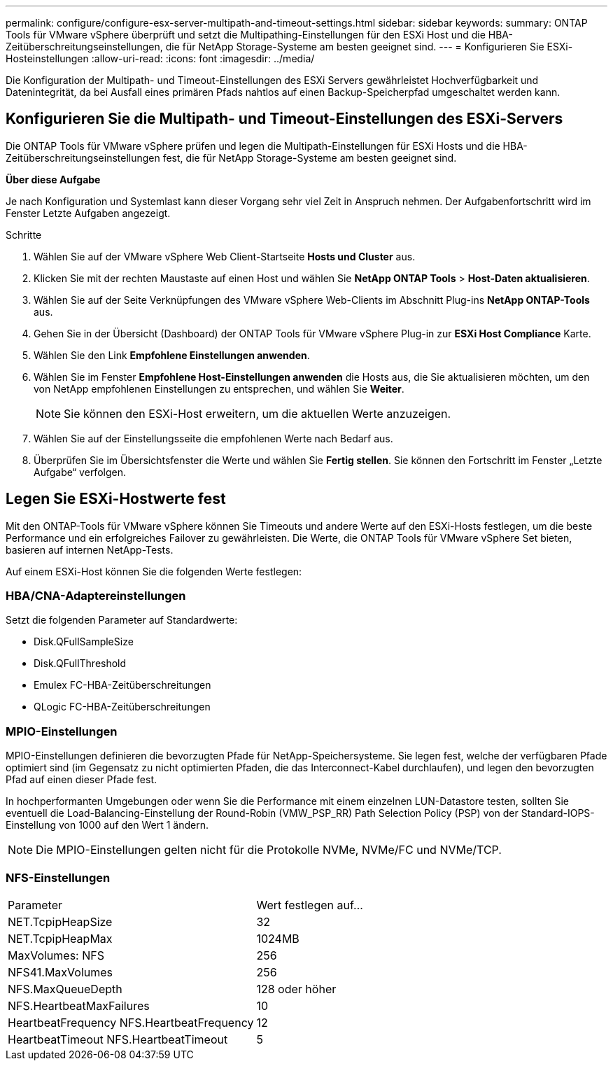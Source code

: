 ---
permalink: configure/configure-esx-server-multipath-and-timeout-settings.html 
sidebar: sidebar 
keywords:  
summary: ONTAP Tools für VMware vSphere überprüft und setzt die Multipathing-Einstellungen für den ESXi Host und die HBA-Zeitüberschreitungseinstellungen, die für NetApp Storage-Systeme am besten geeignet sind. 
---
= Konfigurieren Sie ESXi-Hosteinstellungen
:allow-uri-read: 
:icons: font
:imagesdir: ../media/


[role="lead"]
Die Konfiguration der Multipath- und Timeout-Einstellungen des ESXi Servers gewährleistet Hochverfügbarkeit und Datenintegrität, da bei Ausfall eines primären Pfads nahtlos auf einen Backup-Speicherpfad umgeschaltet werden kann.



== Konfigurieren Sie die Multipath- und Timeout-Einstellungen des ESXi-Servers

Die ONTAP Tools für VMware vSphere prüfen und legen die Multipath-Einstellungen für ESXi Hosts und die HBA-Zeitüberschreitungseinstellungen fest, die für NetApp Storage-Systeme am besten geeignet sind.

*Über diese Aufgabe*

Je nach Konfiguration und Systemlast kann dieser Vorgang sehr viel Zeit in Anspruch nehmen. Der Aufgabenfortschritt wird im Fenster Letzte Aufgaben angezeigt.

.Schritte
. Wählen Sie auf der VMware vSphere Web Client-Startseite *Hosts und Cluster* aus.
. Klicken Sie mit der rechten Maustaste auf einen Host und wählen Sie *NetApp ONTAP Tools* > *Host-Daten aktualisieren*.
. Wählen Sie auf der Seite Verknüpfungen des VMware vSphere Web-Clients im Abschnitt Plug-ins *NetApp ONTAP-Tools* aus.
. Gehen Sie in der Übersicht (Dashboard) der ONTAP Tools für VMware vSphere Plug-in zur *ESXi Host Compliance* Karte.
. Wählen Sie den Link *Empfohlene Einstellungen anwenden*.
. Wählen Sie im Fenster *Empfohlene Host-Einstellungen anwenden* die Hosts aus, die Sie aktualisieren möchten, um den von NetApp empfohlenen Einstellungen zu entsprechen, und wählen Sie *Weiter*.
+

NOTE: Sie können den ESXi-Host erweitern, um die aktuellen Werte anzuzeigen.

. Wählen Sie auf der Einstellungsseite die empfohlenen Werte nach Bedarf aus.
. Überprüfen Sie im Übersichtsfenster die Werte und wählen Sie *Fertig stellen*. Sie können den Fortschritt im Fenster „Letzte Aufgabe“ verfolgen.




== Legen Sie ESXi-Hostwerte fest

Mit den ONTAP-Tools für VMware vSphere können Sie Timeouts und andere Werte auf den ESXi-Hosts festlegen, um die beste Performance und ein erfolgreiches Failover zu gewährleisten. Die Werte, die ONTAP Tools für VMware vSphere Set bieten, basieren auf internen NetApp-Tests.

Auf einem ESXi-Host können Sie die folgenden Werte festlegen:



=== HBA/CNA-Adaptereinstellungen

Setzt die folgenden Parameter auf Standardwerte:

* Disk.QFullSampleSize
* Disk.QFullThreshold
* Emulex FC-HBA-Zeitüberschreitungen
* QLogic FC-HBA-Zeitüberschreitungen




=== MPIO-Einstellungen

MPIO-Einstellungen definieren die bevorzugten Pfade für NetApp-Speichersysteme. Sie legen fest, welche der verfügbaren Pfade optimiert sind (im Gegensatz zu nicht optimierten Pfaden, die das Interconnect-Kabel durchlaufen), und legen den bevorzugten Pfad auf einen dieser Pfade fest.

In hochperformanten Umgebungen oder wenn Sie die Performance mit einem einzelnen LUN-Datastore testen, sollten Sie eventuell die Load-Balancing-Einstellung der Round-Robin (VMW_PSP_RR) Path Selection Policy (PSP) von der Standard-IOPS-Einstellung von 1000 auf den Wert 1 ändern.


NOTE: Die MPIO-Einstellungen gelten nicht für die Protokolle NVMe, NVMe/FC und NVMe/TCP.



=== NFS-Einstellungen

|===


| Parameter | Wert festlegen auf... 


| NET.TcpipHeapSize | 32 


| NET.TcpipHeapMax | 1024MB 


| MaxVolumes: NFS | 256 


| NFS41.MaxVolumes | 256 


| NFS.MaxQueueDepth | 128 oder höher 


| NFS.HeartbeatMaxFailures | 10 


| HeartbeatFrequency NFS.HeartbeatFrequency | 12 


| HeartbeatTimeout NFS.HeartbeatTimeout | 5 
|===